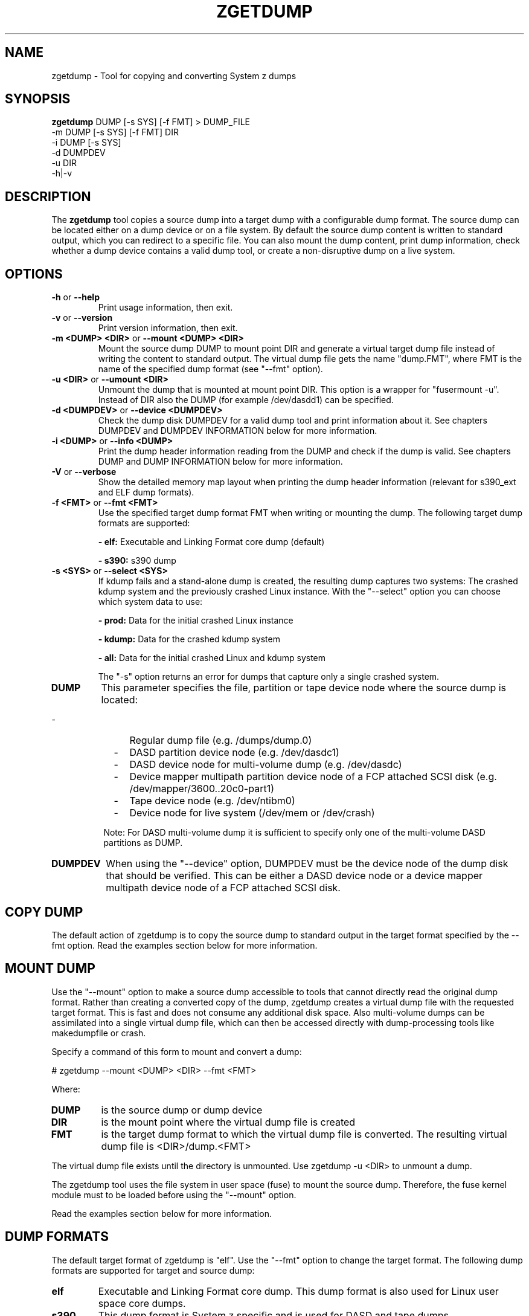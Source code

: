 .\" Copyright 2018 IBM Corp.
.\" s390-tools is free software; you can redistribute it and/or modify
.\" it under the terms of the MIT license. See LICENSE for details.
.\"
.TH ZGETDUMP 8 "April 2012" "s390-tools"
.SH NAME
zgetdump \- Tool for copying and converting System z dumps
.SH SYNOPSIS

\fBzgetdump\fR    DUMP [-s SYS] [-f FMT] > DUMP_FILE
.br
         -m DUMP [-s SYS] [-f FMT] DIR
.br
         -i DUMP [-s SYS]
.br
         -d DUMPDEV
.br
         -u DIR
.br
         -h|-v
.SH DESCRIPTION
The \fBzgetdump\fR tool copies a source dump into a target dump with a
configurable dump format. The source dump can be located either on a dump
device or on a file system. By default the source dump content is
written to standard output, which you can redirect to a specific file. You
can also mount the dump content, print dump information, check
whether a dump device contains a valid dump tool, or create a
non-disruptive dump on a live system.
.SH OPTIONS
.TP
.BR "\-h" " or " "\-\-help"
Print usage information, then exit.

.TP
.BR "\-v" " or " "\-\-version"
Print version information, then exit.

.TP
.BR "\-m <DUMP> <DIR>" " or " "\-\-mount <DUMP> <DIR>"
Mount the source dump DUMP to mount point DIR and generate a virtual target
dump file instead of writing the content to standard output. The virtual dump
file gets the name "dump.FMT", where FMT is the name of the specified
dump format (see "--fmt" option).

.TP
.BR "\-u <DIR>" " or " "\-\-umount <DIR>"
Unmount the dump that is mounted at mount point DIR. This option is a wrapper
for "fusermount -u". Instead of DIR also the DUMP (for example /dev/dasdd1)
can be specified.

.TP
.BR "\-d <DUMPDEV>" " or " "\-\-device <DUMPDEV>"
Check the dump disk DUMPDEV for a valid dump tool and print information
about it. See chapters DUMPDEV and DUMPDEV INFORMATION below for
more information.

.TP
.BR "\-i <DUMP>" " or " "\-\-info <DUMP>"
Print the dump header information reading from the DUMP and check if
the dump is valid. See chapters DUMP and DUMP INFORMATION below for more
information.

.TP
.BR "\-V" " or " "\-\-verbose"
Show the detailed memory map layout when printing the dump header
information (relevant for s390_ext and ELF dump formats).

.TP
.BR "\-f <FMT>" " or " "\-\-fmt <FMT>"
Use the specified target dump format FMT when writing or mounting the dump.
The following target dump formats are supported:

.BR "- elf:"
Executable and Linking Format core dump (default)

.BR "- s390:"
s390 dump

.TP
.BR "\-s <SYS>" " or " "\-\-select <SYS>"
If kdump fails and a stand-alone dump is created, the resulting dump captures
two systems: The crashed kdump system and the previously crashed Linux
instance. With the "--select" option you can choose which system data
to use:

.BR "- prod:"
Data for the initial crashed Linux instance

.BR "- kdump:"
Data for the crashed kdump system

.BR "- all:"
Data for the initial crashed Linux and kdump system

The "-s" option returns an error for dumps that capture only a single crashed system.

.TP
\fBDUMP\fR
This parameter specifies the file, partition or tape device node where the
source dump is located:
.IP "         -" 12
Regular dump file (e.g. /dumps/dump.0)
.IP "         -" 12
DASD partition device node (e.g. /dev/dasdc1)
.IP "         -" 12
DASD device node for multi-volume dump (e.g. /dev/dasdc)
.IP "         -" 12
Device mapper multipath partition device node of a FCP attached SCSI disk (e.g.
/dev/mapper/3600..20c0-part1)
.IP "         -" 12
Tape device node (e.g. /dev/ntibm0)
.IP "         -" 12
Device node for live system (/dev/mem or /dev/crash)
.PP
.IP  " " 8
Note: For DASD multi-volume dump it is sufficient to specify only one of the
multi-volume DASD partitions as DUMP.

.TP
\fBDUMPDEV\fR
When using the "--device" option, DUMPDEV must be the device node of
the dump disk that should be verified. This can be either a DASD device
node or a device mapper multipath device node of a FCP attached SCSI disk.

.SH COPY DUMP
The default action of zgetdump is to copy the source dump to standard output in
the target format specified by the \-\-fmt option. Read
the examples section below for more information.

.SH MOUNT DUMP
Use the "--mount" option to make a source dump accessible to tools that cannot
directly read the original dump format. Rather than creating a converted
copy of the dump, zgetdump creates a virtual dump file with the requested
target format. This is fast and does not consume any additional disk space.
Also multi-volume dumps can be assimilated into a single virtual dump file,
which can then be accessed directly with dump-processing tools like
makedumpfile or crash.

Specify a command of this form to mount and convert a dump:

.br
# zgetdump --mount <DUMP> <DIR>  --fmt <FMT>
.br

Where:
.TP
.BR DUMP
is the source dump or dump device
.TP
.BR DIR
is the mount point where the virtual dump file is created
.TP
.BR FMT
is the target dump format to which the virtual dump file is converted.
The resulting virtual dump file is <DIR>/dump.<FMT>
.P
The virtual dump file exists until the directory is unmounted.
Use zgetdump -u <DIR> to unmount a dump.

The zgetdump tool uses the file system in user space (fuse) to mount the source
dump. Therefore, the fuse kernel module must to be loaded before using
the "--mount" option.

Read the examples section below for more information.
.SH DUMP FORMATS
The default target format of zgetdump is "elf". Use the "--fmt" option to
change the target format. The following dump formats are supported for
target and source dump:
.TP
.BR "elf"
Executable and Linking Format core dump. This dump format is also used for
Linux user space core dumps.
.TP
.BR "s390"
This dump format is System z specific and is used for DASD and tape dumps.
.TP
The following dump formats are supported for the source dump only:
.TP
.BR "s390_ext"
This dump format is System z specific and is used for DASD dumps only.
.TP
.BR "lkcd"
This dump format is used by the Linux Kernel Crash Dumps (LKCD) project
and also on System z for the "vmconvert" dump tool.
.TP
.BR "devmem"
On live systems the /dev/mem or /dev/crash device nodes can be used as source
dumps for creating live dumps.
.TP
.BR "kdump" / "kdump_flat"
Dump formats created by the "makedumpfile" tool. For these formats only the
"--info" option can be used.

.SH DUMP INFORMATION
Depending on the dump format, the following dump attributes are available
when calling zgetdump with the "--info" option:
.TP
.BR "Dump format"
Name of the dump format.
.TP
.BR Version
Version number of the dump format.
.TP
.BR "Dump method"
Dump method that has been used to create the dump. Currently the only
supported value for this attribute is "live" which indicates that the
dump has been created from a live system and therefore is not consistent.
.TP
.BR "Dump created/ended"
Time when the dump process was started or ended. The dump time information is
printed in your local time zone. E.g. "Wed, 03 Feb 2010 10:47:37 +0100" shows
the time at your location. The meaning of "+0100" is that your time zone is one
hour behind GMT. You can use the "TZ" environment
variable or use the "tzselect" tool to change the time zone. For example, if you
know that the dump has been created in Hawaii, you can get the correct
time information with:
.br

# TZ='Pacific/Honolulu' zgetdump -i DUMP
.TP
.BR "Dump CPU ID"
Identifier of the CPU that ran the dump tool.
.TP
.BR "UTS node name"
The network node hostname of the Linux system.
.TP
.BR "UTS kernel release"
The kernel release of the Linux system.
.TP
.BR "UTS kernel version"
The kernel version of the Linux system.
.TP
.BR "Build arch"
Architecture (s390 or s390x) on which the dump tool was built.
.TP
.BR "System arch"
Architecture (s390 or s390x) of the Linux system.
.TP
.BR "CPU count (online)"
Number of online CPUs.
.TP
.BR "CPU count (real)"
Number of total CPUs (online and offline).
.TP
.BR "Dump memory range"
Memory range that was dumped. This value is the difference between the last
dumped and the first dumped memory address.
.TP
.BR "Real memory range"
Memory range that was available on the system. This value is the difference
between the last and the first memory address of the system on which the
dump was created.
The "real memory range" can differ from the "dump memory range" when
the SIZE parameter was used when preparing the dump device with the zipl
tool (see man zipl).
.TP
.BR "Dump file size"
Actual size of dump file on disk in megabytes. "Dump file size" may differ from
the "dump memory range" because of zero memory chunks.
.TP
.BR "Memory map"
Available memory chunks in the dump. Some dump tools create multiple memory
chunks when creating a dump on a system with memory gaps

.SH DUMPDEV INFORMATION
Depending on the dump tool, the following attributes are available
when calling zgetdump with the "--device" option:
.TP
.BR "Dump tool"
Name of the dump tool.
.TP
.BR "Version"
Version of the dump tool.
.TP
.BR "Architecture"
Architecture (s390 or s390x) of the dump tool.
.TP
.BR "DASD type"
Type of the DASD where the dump tool is installed (ECKD or FBA).
.TP
.BR "Dump size limit"
If this attribute is set, the dump tool will dump memory only up to that
limit even if there is more memory available.
.TP
.BR "Force specified"
If this attribute is set to "yes", the multi-volume DASD dump tool will not
verify the dump signature on dump partitions. This can be useful, if the dump
partition is also used for swap.
.TP
.BR "Partition info"
For SCSI partition dump, the partition number and the maximum dump size is
printed. The partition number corresponds to the output of
"parted /dev/sdx print" or "fdisk -l /dev/sdx".

.SH EXAMPLES
.TP
.B Copy single-volume DASD dump

The DASD partition /dev/dasdx1 was prepared for dump with:
.br

  # zipl -d /dev/dasdx1

.br
An IPL was performed on the corresponding single-volume dump tool and a dump
has been created. To copy the dump from the DASD partition to file dump.elf
issue:
.br

  # zgetdump /dev/dasdx1 > dump.elf

.TP
.B Copy multi-volume DASD dump

DASD partitions /dev/dasdx1 and /dev/dasdy1 contained in file dev_list.conf
were prepared for multi-volume dump with:
.br

  # zipl -M dev_list.conf

.br
An IPL was performed on the corresponding multi-volume dump tool and a dump
has been created. To copy the dump from the DASD partitions to file dump.elf
issue:
.br

  # zgetdump /dev/dasdx > dump.elf

.br
.TP
.B Copy SCSI dump

The device mapper multipath partition on a SCSI disk
/dev/mapper/3600..20c0-part1 was prepared for dump with:
.br

  # zipl -d /dev/mapper/3600..20c0-part1

.br
An IPL was performed on the corresponding dump tool and a dump
has been created. To copy the dump from the device mapper partition to file
dump.elf issue:
.br

  # zgetdump /dev/mapper/3600..20c0-part1 > dump.elf

.TP
.B Copy tape dump

Tape device /dev/ntibm0 was prepared with:
.br

  # zipl -d /dev/ntibm0

.br
An IPL was performed on the corresponding tape dump tool and a dump
has been created. To copy the dump from the tape to file dump.elf
issue:
.br

  # zgetdump /dev/ntibm0 > dump.elf

.br
.TP
.B Create live dump

To store an ELF-format dump from a live system in a file called dump.elf
issue:
.br

  # nice -n -20 zgetdump /dev/mem > dump.elf

.br
.TP
.B Using pipes for network transfer

You can redirect standard output to tools like ftp or ssh in order to
transfer the dump over the network without copying it into the file system
first.

Copy DASD dump using ssh:
.br

   # zgetdump /dev/dasdd1  | ssh user@host "cat > dump.elf"

.br
Copy and compress DASD dump using ftp and gzip (note that not all ftp clients
can do this):
.br

   # ftp host
   ftp> put |"zgetdump /dev/dasdd1 | gzip" dump.elf.gz

.br
The same effect can also be achieved by using the "--mount" option and run
scp or ftp directly on the mounted virtual dump file.

.TP
.B Using the "--mount" option

Mount a single-volume DASD dump as virtual ELF dump file, compress
it with the makedumpfile tool, and unmount it with zgetdump:
.br

  # zgetdump -m /dev/dasdc1 /dumps
  # makedumpfile -c -d 31 -x vmlinux.debug \\
       /dumps/dump.elf dump.kdump
  # zgetdump -u /dumps

.br
Mount a multi-volume DASD dump, process it with the "crash" tool, and
unmount it with fusermount:
.br

  # zgetdump -m /dev/dasdx /dumps
  # crash vmlinux /dumps/dump.elf
  # fusermount -u /dumps

.br
.TP
.B Print dump information (--info)

Print information about a DASD dump on /dev/dasdd1:
.br

  # zgetdump -i /dev/dasdd1

.br
Print information about a dump on a device mapper multipath partition device
node of a SCSI disk:
.br

  # zgetdump -i /dev/mapper/3600..20c0-part1

.br
.TP
.B Print dump tool information (--device)

Print information about a DASD dump tool on /dev/dasdd:
.br

  # zgetdump -d /dev/dasdd

.br
Print information about a dump tool on a SCSI multipath device:
.br

  # zgetdump -d /dev/mapper/3600..02c0

.br
.SH NOTES
The ELF dump format is not supported by the zgetdump tool under 31 bit.

While it is not recommended for reasons of recovery and redundancy, FCP
attached SCSI disks can also be accessed directly without multipathing,
for example via the "/dev/disk/by-path/" device nodes.

.SH SEE ALSO
.BR zipl (8), crash (8), makedumpfile (8), dumpconf (8), vmconvert (1), vmur (8)
.BR fdisk (8), parted (8)
